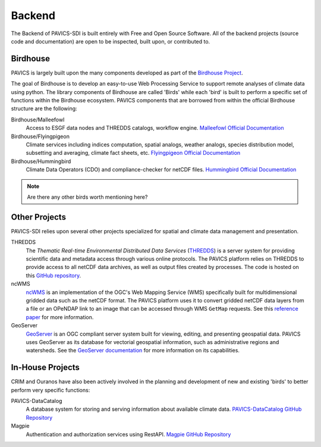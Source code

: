 =======
Backend
=======

.. image:: images/PAVICS_architecture.png

The Backend of PAVICS-SDI is built entirely with Free and Open Source Software. All of the backend projects (source code and documentation) are open to be inspected, built upon, or contributed to. 

Birdhouse
---------

PAVICS is largely built upon the many components developed as part of the `Birdhouse Project <https://github.com/bird-house/birdhouse-docs/blob/master/slides/birdhouse-architecture/birdhouse-architecture.pdf>`_.

The goal of Birdhouse is to develop an easy-to-use Web Processing Service to support remote analyses of climate data using python. The library components of Birdhouse are called 'Birds' while each 'bird' is built to perform a specific set of functions within the Birdhouse ecosystem. PAVICS components that are borrowed from within the official Birdhouse structure are the following:

Birdhouse/Malleefowl
    Access to ESGF data nodes and THREDDS catalogs, workflow engine.
    `Malleefowl Official Documentation <https://malleefowl.readthedocs.io/en/latest/>`_

Birdhouse/Flyingpigeon
    Climate services including indices computation, spatial analogs, weather analogs, species distribution model, subsetting and averaging, climate fact sheets, etc.
    `Flyingpigeon Official Documentation <https://flyingpigeon.readthedocs.io/en/latest/>`_
    
Birdhouse/Hummingbird
    Climate Data Operators (CDO) and compliance-checker for netCDF files.
    `Hummingbird Official Documentation <https://birdhouse-hummingbird.readthedocs.io/en/latest/>`_

.. note::
	Are there any other birds worth mentioning here?

Other Projects
--------------

PAVICS-SDI relies upon several other projects specialized for spatial and climate data management and presentation.

THREDDS 
    The *Thematic Real-time Environmental Distributed Data Services* (`THREDDS`_) is a server system for providing scientific data and metadata access through various online protocols. The PAVICS platform relies on THREDDS to provide access to all netCDF data archives, as well as output files created by processes. The code is hosted on this `GitHub repository <https://github.com/Unidata/thredds>`_.

ncWMS
    `ncWMS`_ is an implementation of the OGC's Web Mapping Service (WMS) specifically built for multidimensional gridded data such as the netCDF format. The PAVICS platform uses it to convert gridded netCDF data layers from a file or an OPeNDAP link to an image that can be accessed through WMS ``GetMap`` requests. See this `reference paper <https://doi.org/10.1016/j.envsoft.2013.04.002>`_ for more information.

GeoServer
    `GeoServer`_ is an OGC compliant server system built for viewing, editing, and presenting geospatial data. PAVICS uses GeoServer as its database for vectorial geospatial information, such as administrative regions and watersheds. See the `GeoServer documentation <http://docs.geoserver.org/>`_ for more information on its capabilities.


.. _`THREDDS`: https://www.unidata.ucar.edu/software/thredds/current/tds/

.. _`ncWMS`:  https://reading-escience-centre.github.io/ncwms/

.. _`GeoServer`: http://geoserver.org/about/



In-House Projects
-----------------

CRIM and Ouranos have also been actively involved in the planning and development of new and existing 'birds' to better perform very specific functions:

PAVICS-DataCatalog
    A database system for storing and serving information about available climate data.
    `PAVICS-DataCatalog GitHub Repository <https://github.com/Ouranosinc/PAVICS-DataCatalog>`_ 

Magpie
    Authentication and authorization services using RestAPI.
    `Magpie GitHub Repository <https://github.com/Ouranosinc/Magpie>`_

.. todo::
	Ask CRIM to review architecture backend 
